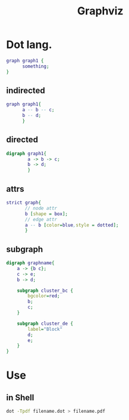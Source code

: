:PROPERTIES:
:ID:       CAB1B725-3DB6-4C54-AA26-C2DAEBF51137
:END:
#+title: Graphviz
#+HUGO_SECTION:main
* Dot lang.
#+begin_src dot
  graph graph1 {
        something;
  }
#+end_src
** indirected
#+begin_src dot
  graph graph1{
        a -- b -- c;
        b -- d;
        }
#+end_src
** directed
#+begin_src dot
  digraph graph1{
          a -> b -> c;
          b -> d;
          }
#+end_src
** attrs
#+begin_src dot
  strict graph{
         // node attr
         b [shape = box];
         // edge attr
         a -- b [color=blue,style = dotted];
         }
#+end_src
** subgraph
#+begin_src dot
digraph graphname{ 
    a -> {b c};
    c -> e;
    b -> d;

    subgraph cluster_bc {
        bgcolor=red;
        b;
        c;
    }

    subgraph cluster_de {
        label="Block"
        d;
        e;
    }
}
#+end_src
* Use
** in Shell
#+begin_src sh
  dot -Tpdf filename.dot > filename.pdf
#+end_src

